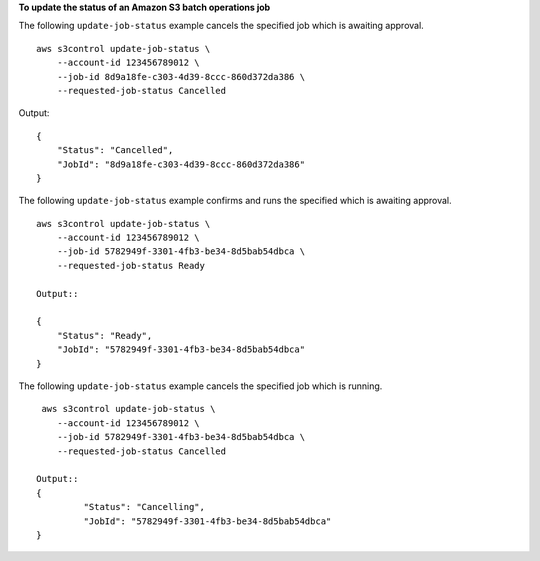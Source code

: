 **To update the status of an Amazon S3 batch operations job**

The following ``update-job-status`` example cancels the specified job which is awaiting approval. ::

    aws s3control update-job-status \
        --account-id 123456789012 \
        --job-id 8d9a18fe-c303-4d39-8ccc-860d372da386 \
        --requested-job-status Cancelled

Output::

    {
        "Status": "Cancelled",
        "JobId": "8d9a18fe-c303-4d39-8ccc-860d372da386"
    }

The following ``update-job-status`` example confirms and runs the specified which is awaiting approval. ::

    aws s3control update-job-status \
        --account-id 123456789012 \
        --job-id 5782949f-3301-4fb3-be34-8d5bab54dbca \
        --requested-job-status Ready

    Output::

    {
        "Status": "Ready",
        "JobId": "5782949f-3301-4fb3-be34-8d5bab54dbca"
    }

The following ``update-job-status`` example cancels the specified job which is running. ::

     aws s3control update-job-status \
        --account-id 123456789012 \
        --job-id 5782949f-3301-4fb3-be34-8d5bab54dbca \
        --requested-job-status Cancelled

    Output::
    {
             "Status": "Cancelling",
             "JobId": "5782949f-3301-4fb3-be34-8d5bab54dbca"
    }
